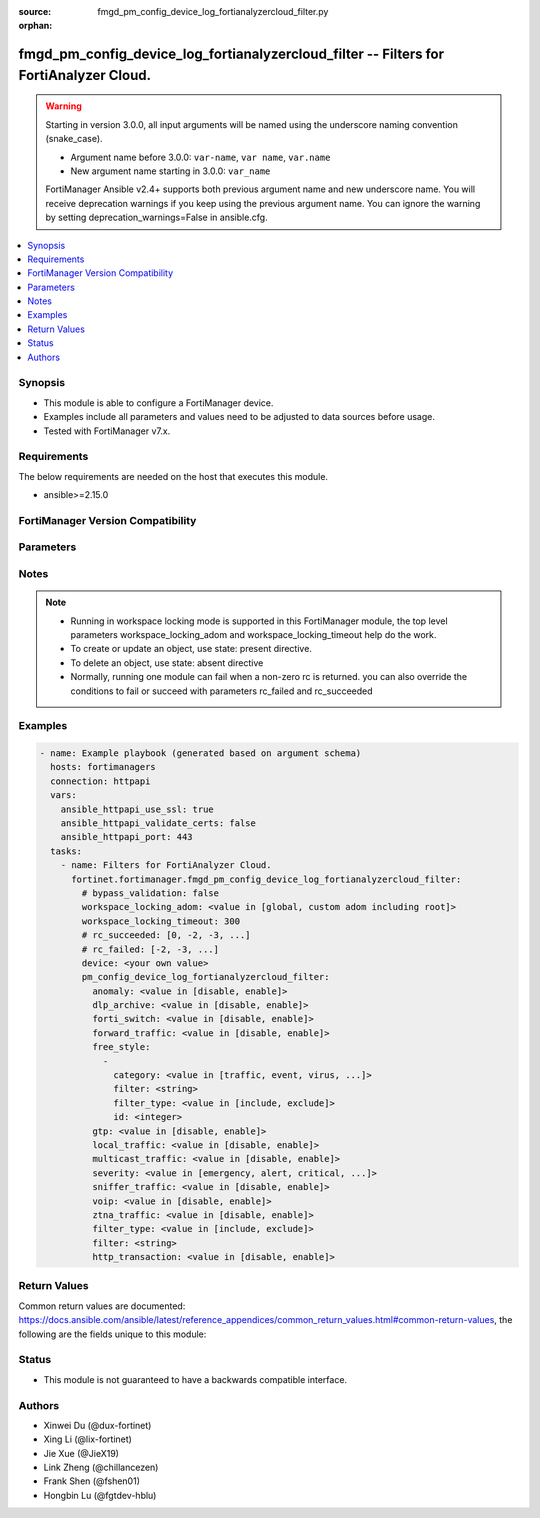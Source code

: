 :source: fmgd_pm_config_device_log_fortianalyzercloud_filter.py

:orphan:

.. _fmgd_pm_config_device_log_fortianalyzercloud_filter:

fmgd_pm_config_device_log_fortianalyzercloud_filter -- Filters for FortiAnalyzer Cloud.
+++++++++++++++++++++++++++++++++++++++++++++++++++++++++++++++++++++++++++++++++++++++

.. versionadded:: 1.0.0

.. warning::
   Starting in version 3.0.0, all input arguments will be named using the underscore naming convention (snake_case).
  
   - Argument name before 3.0.0: ``var-name``, ``var name``, ``var.name``
   - New argument name starting in 3.0.0: ``var_name``
  
   FortiManager Ansible v2.4+ supports both previous argument name and new underscore name.
   You will receive deprecation warnings if you keep using the previous argument name.
   You can ignore the warning by setting deprecation_warnings=False in ansible.cfg.

.. contents::
   :local:
   :depth: 1


Synopsis
--------

- This module is able to configure a FortiManager device.
- Examples include all parameters and values need to be adjusted to data sources before usage.
- Tested with FortiManager v7.x.


Requirements
------------
The below requirements are needed on the host that executes this module.

- ansible>=2.15.0


FortiManager Version Compatibility
----------------------------------
.. raw:: html

 <p>Supported Version Ranges: <code class="docutils literal notranslate">v7.2.6 -> v7.2.8</code>, <code class="docutils literal notranslate">v7.4.3 -> latest</code></p>



Parameters
----------
.. raw:: html

 <ul>
 <li><span class="li-head">access_token</span> -The token to access FortiManager without using username and password. <span class="li-normal">type: str</span> <span class="li-required">required: false</span></li> <li><span class="li-head">bypass_validation</span> - Only set to True when module schema diffs with FortiManager API structure, module continues to execute without validating parameters. <span class="li-normal">type: bool</span> <span class="li-required">required: false</span> <span class="li-normal"> default: False</span> </li>
 <li><span class="li-head">enable_log</span> - Enable/Disable logging for task. <span class="li-normal">type: bool</span> <span class="li-required">required: false</span> <span class="li-normal"> default: False</span> </li>
 <li><span class="li-head">forticloud_access_token</span> - Access token of forticloud managed API users, this option is available with FortiManager later than 6.4.0. <span class="li-normal">type: str</span> <span class="li-required">required: false</span> </li>
 <li><span class="li-head">proposed_method</span> - The overridden method for the underlying Json RPC request. <span class="li-normal">type: str</span> <span class="li-required">required: false</span> <span class="li-normal"> choices: set, update, add</span> </li>
 <li><span class="li-head">rc_succeeded</span> - The rc codes list with which the conditions to succeed will be overriden. <span class="li-normal">type: list</span> <span class="li-required">required: false</span> </li>
 <li><span class="li-head">rc_failed</span> - The rc codes list with which the conditions to fail will be overriden. <span class="li-normal">type: list</span> <span class="li-required">required: false</span> </li>
 <li><span class="li-head">workspace_locking_adom</span> - Acquire the workspace lock if FortiManager is running in workspace mode. <span class="li-normal">type: str</span> <span class="li-required">required: false</span> <span class="li-normal"> choices: global, custom adom including root</span> </li>
 <li><span class="li-head">workspace_locking_timeout</span> - The maximum time in seconds to wait for other users to release workspace lock. <span class="li-normal">type: integer</span> <span class="li-required">required: false</span>  <span class="li-normal">default: 300</span> </li>
 <li><span class="li-head">device</span> - The parameter in requested url <span class="li-normal">type: str</span> <span class="li-required">required: true</span> </li>
 <li><span class="li-head">pm_config_device_log_fortianalyzercloud_filter</span> - Filters for FortiAnalyzer Cloud. <span class="li-normal">type: dict</span></li>
 <ul class="ul-self">
 <li><span class="li-head">anomaly</span> Enable/disable anomaly logging. <span class="li-normal">type: str</span> <span class="li-normal">choices: [disable, enable]</span> 
 <a id='label0' href="javascript:ContentClick('label1', 'label0');" onmouseover="ContentPreview('label1');" onmouseout="ContentUnpreview('label1');" title="click to collapse or expand..."> more... </a>
 <div id="label1" style="display:none">
 <p>Supported Version Ranges: <code class="docutils literal notranslate">v7.2.6 -> v7.2.8</code>, <code class="docutils literal notranslate">v7.4.3 -> latest</code></p>
 </div>
 </li>
 <li><span class="li-head">dlp_archive</span> <b>(Alias name: dlp-archive)</b>  Enable/disable dlp archive logging. <span class="li-normal">type: str</span> <span class="li-normal">choices: [disable, enable]</span> 
 <a id='label2' href="javascript:ContentClick('label3', 'label2');" onmouseover="ContentPreview('label3');" onmouseout="ContentUnpreview('label3');" title="click to collapse or expand..."> more... </a>
 <div id="label3" style="display:none">
 <p>Supported Version Ranges: <code class="docutils literal notranslate">v7.2.6 -> v7.2.8</code>, <code class="docutils literal notranslate">v7.4.3 -> latest</code></p>
 </div>
 </li>
 <li><span class="li-head">forti_switch</span> <b>(Alias name: forti-switch)</b>  Enable/disable forti-switch logging. <span class="li-normal">type: str</span> <span class="li-normal">choices: [disable, enable]</span> 
 <a id='label4' href="javascript:ContentClick('label5', 'label4');" onmouseover="ContentPreview('label5');" onmouseout="ContentUnpreview('label5');" title="click to collapse or expand..."> more... </a>
 <div id="label5" style="display:none">
 <p>Supported Version Ranges: <code class="docutils literal notranslate">v7.4.3 -> latest</code></p>
 </div>
 </li>
 <li><span class="li-head">forward_traffic</span> <b>(Alias name: forward-traffic)</b>  Enable/disable forward traffic logging. <span class="li-normal">type: str</span> <span class="li-normal">choices: [disable, enable]</span> 
 <a id='label6' href="javascript:ContentClick('label7', 'label6');" onmouseover="ContentPreview('label7');" onmouseout="ContentUnpreview('label7');" title="click to collapse or expand..."> more... </a>
 <div id="label7" style="display:none">
 <p>Supported Version Ranges: <code class="docutils literal notranslate">v7.2.6 -> v7.2.8</code>, <code class="docutils literal notranslate">v7.4.3 -> latest</code></p>
 </div>
 </li>
 <li><span class="li-head">free_style</span> <b>(Alias name: free-style)</b>  Free style. <span class="li-normal">type: list</span>
 <a id='label8' href="javascript:ContentClick('label9', 'label8');" onmouseover="ContentPreview('label9');" onmouseout="ContentUnpreview('label9');" title="click to collapse or expand..."> more... </a>
 <div id="label9" style="display:none">
 <p>Supported Version Ranges: <code class="docutils literal notranslate">v7.2.6 -> v7.2.8</code>, <code class="docutils literal notranslate">v7.4.3 -> latest</code></p>
 </div>
 <ul class="ul-self">
 <li><span class="li-head">category</span> Log category. <span class="li-normal">type: str</span> <span class="li-normal">choices: [traffic, event, virus, webfilter, attack, spam, voip, dlp, app-ctrl, anomaly, waf, gtp, dns, ssh, ssl, file-filter, icap, ztna, virtual-patch]</span> 
 <a id='label10' href="javascript:ContentClick('label11', 'label10');" onmouseover="ContentPreview('label11');" onmouseout="ContentUnpreview('label11');" title="click to collapse or expand..."> more... </a>
 <div id="label11" style="display:none">
 <p>Supported Version Ranges: <code class="docutils literal notranslate">v7.2.6 -> v7.2.8</code>, <code class="docutils literal notranslate">v7.4.3 -> latest</code></p>
 </div>
 </li>
 <li><span class="li-head">filter</span> Free style filter string. <span class="li-normal">type: str</span>
 <a id='label12' href="javascript:ContentClick('label13', 'label12');" onmouseover="ContentPreview('label13');" onmouseout="ContentUnpreview('label13');" title="click to collapse or expand..."> more... </a>
 <div id="label13" style="display:none">
 <p>Supported Version Ranges: <code class="docutils literal notranslate">v7.2.6 -> v7.2.8</code>, <code class="docutils literal notranslate">v7.4.3 -> latest</code></p>
 </div>
 </li>
 <li><span class="li-head">filter_type</span> <b>(Alias name: filter-type)</b>  Include/exclude logs that match the filter. <span class="li-normal">type: str</span> <span class="li-normal">choices: [include, exclude]</span> 
 <a id='label14' href="javascript:ContentClick('label15', 'label14');" onmouseover="ContentPreview('label15');" onmouseout="ContentUnpreview('label15');" title="click to collapse or expand..."> more... </a>
 <div id="label15" style="display:none">
 <p>Supported Version Ranges: <code class="docutils literal notranslate">v7.2.6 -> v7.2.8</code>, <code class="docutils literal notranslate">v7.4.3 -> latest</code></p>
 </div>
 </li>
 <li><span class="li-head">id</span> Entry id. <span class="li-normal">type: int</span>
 <a id='label16' href="javascript:ContentClick('label17', 'label16');" onmouseover="ContentPreview('label17');" onmouseout="ContentUnpreview('label17');" title="click to collapse or expand..."> more... </a>
 <div id="label17" style="display:none">
 <p>Supported Version Ranges: <code class="docutils literal notranslate">v7.2.6 -> v7.2.8</code>, <code class="docutils literal notranslate">v7.4.3 -> latest</code></p>
 </div>
 </li>
 </ul>
 </li>
 <li><span class="li-head">gtp</span> Enable/disable gtp messages logging. <span class="li-normal">type: str</span> <span class="li-normal">choices: [disable, enable]</span> 
 <a id='label18' href="javascript:ContentClick('label19', 'label18');" onmouseover="ContentPreview('label19');" onmouseout="ContentUnpreview('label19');" title="click to collapse or expand..."> more... </a>
 <div id="label19" style="display:none">
 <p>Supported Version Ranges: <code class="docutils literal notranslate">v7.2.6 -> v7.2.8</code>, <code class="docutils literal notranslate">v7.4.3 -> latest</code></p>
 </div>
 </li>
 <li><span class="li-head">local_traffic</span> <b>(Alias name: local-traffic)</b>  Enable/disable local in or out traffic logging. <span class="li-normal">type: str</span> <span class="li-normal">choices: [disable, enable]</span> 
 <a id='label20' href="javascript:ContentClick('label21', 'label20');" onmouseover="ContentPreview('label21');" onmouseout="ContentUnpreview('label21');" title="click to collapse or expand..."> more... </a>
 <div id="label21" style="display:none">
 <p>Supported Version Ranges: <code class="docutils literal notranslate">v7.2.6 -> v7.2.8</code>, <code class="docutils literal notranslate">v7.4.3 -> latest</code></p>
 </div>
 </li>
 <li><span class="li-head">multicast_traffic</span> <b>(Alias name: multicast-traffic)</b>  Enable/disable multicast traffic logging. <span class="li-normal">type: str</span> <span class="li-normal">choices: [disable, enable]</span> 
 <a id='label22' href="javascript:ContentClick('label23', 'label22');" onmouseover="ContentPreview('label23');" onmouseout="ContentUnpreview('label23');" title="click to collapse or expand..."> more... </a>
 <div id="label23" style="display:none">
 <p>Supported Version Ranges: <code class="docutils literal notranslate">v7.2.6 -> v7.2.8</code>, <code class="docutils literal notranslate">v7.4.3 -> latest</code></p>
 </div>
 </li>
 <li><span class="li-head">severity</span> Lowest severity level to log. <span class="li-normal">type: str</span> <span class="li-normal">choices: [emergency, alert, critical, error, warning, notification, information, debug]</span> 
 <a id='label24' href="javascript:ContentClick('label25', 'label24');" onmouseover="ContentPreview('label25');" onmouseout="ContentUnpreview('label25');" title="click to collapse or expand..."> more... </a>
 <div id="label25" style="display:none">
 <p>Supported Version Ranges: <code class="docutils literal notranslate">v7.2.6 -> v7.2.8</code>, <code class="docutils literal notranslate">v7.4.3 -> latest</code></p>
 </div>
 </li>
 <li><span class="li-head">sniffer_traffic</span> <b>(Alias name: sniffer-traffic)</b>  Enable/disable sniffer traffic logging. <span class="li-normal">type: str</span> <span class="li-normal">choices: [disable, enable]</span> 
 <a id='label26' href="javascript:ContentClick('label27', 'label26');" onmouseover="ContentPreview('label27');" onmouseout="ContentUnpreview('label27');" title="click to collapse or expand..."> more... </a>
 <div id="label27" style="display:none">
 <p>Supported Version Ranges: <code class="docutils literal notranslate">v7.2.6 -> v7.2.8</code>, <code class="docutils literal notranslate">v7.4.3 -> latest</code></p>
 </div>
 </li>
 <li><span class="li-head">voip</span> Enable/disable voip logging. <span class="li-normal">type: str</span> <span class="li-normal">choices: [disable, enable]</span> 
 <a id='label28' href="javascript:ContentClick('label29', 'label28');" onmouseover="ContentPreview('label29');" onmouseout="ContentUnpreview('label29');" title="click to collapse or expand..."> more... </a>
 <div id="label29" style="display:none">
 <p>Supported Version Ranges: <code class="docutils literal notranslate">v7.2.6 -> v7.2.8</code>, <code class="docutils literal notranslate">v7.4.3 -> latest</code></p>
 </div>
 </li>
 <li><span class="li-head">ztna_traffic</span> <b>(Alias name: ztna-traffic)</b>  Enable/disable ztna traffic logging. <span class="li-normal">type: str</span> <span class="li-normal">choices: [disable, enable]</span> 
 <a id='label30' href="javascript:ContentClick('label31', 'label30');" onmouseover="ContentPreview('label31');" onmouseout="ContentUnpreview('label31');" title="click to collapse or expand..."> more... </a>
 <div id="label31" style="display:none">
 <p>Supported Version Ranges: <code class="docutils literal notranslate">v7.2.6 -> v7.2.8</code>, <code class="docutils literal notranslate">v7.4.3 -> latest</code></p>
 </div>
 </li>
 <li><span class="li-head">filter_type</span> <b>(Alias name: filter-type)</b>  Include/exclude logs that match the filter. <span class="li-normal">type: str</span> <span class="li-normal">choices: [include, exclude]</span> 
 <a id='label32' href="javascript:ContentClick('label33', 'label32');" onmouseover="ContentPreview('label33');" onmouseout="ContentUnpreview('label33');" title="click to collapse or expand..."> more... </a>
 <div id="label33" style="display:none">
 <p>Supported Version Ranges: <code class="docutils literal notranslate">v7.2.6 -> v7.2.8</code>, <code class="docutils literal notranslate">v7.4.3 -> latest</code></p>
 </div>
 </li>
 <li><span class="li-head">filter</span> Fortianalyzer cloud log filter. <span class="li-normal">type: str</span>
 <a id='label34' href="javascript:ContentClick('label35', 'label34');" onmouseover="ContentPreview('label35');" onmouseout="ContentUnpreview('label35');" title="click to collapse or expand..."> more... </a>
 <div id="label35" style="display:none">
 <p>Supported Version Ranges: <code class="docutils literal notranslate">v7.2.6 -> v7.2.8</code>, <code class="docutils literal notranslate">v7.4.3 -> latest</code></p>
 </div>
 </li>
 <li><span class="li-head">http_transaction</span> <b>(Alias name: http-transaction)</b>  Enable/disable log http transaction messages. <span class="li-normal">type: str</span> <span class="li-normal">choices: [disable, enable]</span> 
 <a id='label36' href="javascript:ContentClick('label37', 'label36');" onmouseover="ContentPreview('label37');" onmouseout="ContentUnpreview('label37');" title="click to collapse or expand..."> more... </a>
 <div id="label37" style="display:none">
 <p>Supported Version Ranges: <code class="docutils literal notranslate">v7.6.0 -> latest</code></p>
 </div>
 </li>
 </ul>
 </ul>



Notes
-----
.. note::
   - Running in workspace locking mode is supported in this FortiManager module, the top level parameters workspace_locking_adom and workspace_locking_timeout help do the work.
   - To create or update an object, use state: present directive.
   - To delete an object, use state: absent directive
   - Normally, running one module can fail when a non-zero rc is returned. you can also override the conditions to fail or succeed with parameters rc_failed and rc_succeeded

Examples
--------

.. code-block:: yaml+jinja

  - name: Example playbook (generated based on argument schema)
    hosts: fortimanagers
    connection: httpapi
    vars:
      ansible_httpapi_use_ssl: true
      ansible_httpapi_validate_certs: false
      ansible_httpapi_port: 443
    tasks:
      - name: Filters for FortiAnalyzer Cloud.
        fortinet.fortimanager.fmgd_pm_config_device_log_fortianalyzercloud_filter:
          # bypass_validation: false
          workspace_locking_adom: <value in [global, custom adom including root]>
          workspace_locking_timeout: 300
          # rc_succeeded: [0, -2, -3, ...]
          # rc_failed: [-2, -3, ...]
          device: <your own value>
          pm_config_device_log_fortianalyzercloud_filter:
            anomaly: <value in [disable, enable]>
            dlp_archive: <value in [disable, enable]>
            forti_switch: <value in [disable, enable]>
            forward_traffic: <value in [disable, enable]>
            free_style:
              -
                category: <value in [traffic, event, virus, ...]>
                filter: <string>
                filter_type: <value in [include, exclude]>
                id: <integer>
            gtp: <value in [disable, enable]>
            local_traffic: <value in [disable, enable]>
            multicast_traffic: <value in [disable, enable]>
            severity: <value in [emergency, alert, critical, ...]>
            sniffer_traffic: <value in [disable, enable]>
            voip: <value in [disable, enable]>
            ztna_traffic: <value in [disable, enable]>
            filter_type: <value in [include, exclude]>
            filter: <string>
            http_transaction: <value in [disable, enable]>


Return Values
-------------

Common return values are documented: https://docs.ansible.com/ansible/latest/reference_appendices/common_return_values.html#common-return-values, the following are the fields unique to this module:

.. raw:: html

 <ul>
 <li> <span class="li-return">meta</span> - The result of the request.<span class="li-normal">returned: always</span> <span class="li-normal">type: dict</span></li>
 <ul class="ul-self"> <li> <span class="li-return">request_url</span> - The full url requested. <span class="li-normal">returned: always</span> <span class="li-normal">type: str</span> <span class="li-normal">sample: /sys/login/user</span></li>
 <li> <span class="li-return">response_code</span> - The status of api request. <span class="li-normal">returned: always</span> <span class="li-normal">type: int</span> <span class="li-normal">sample: 0</span></li>
 <li> <span class="li-return">response_data</span> - The data body of the api response. <span class="li-normal">returned: optional</span> <span class="li-normal">type: list or dict</span></li>
 <li> <span class="li-return">response_message</span> - The descriptive message of the api response. <span class="li-normal">returned: always</span> <span class="li-normal">type: str</span> <span class="li-normal">sample: OK</span></li>
 <li> <span class="li-return">system_information</span> - The information of the target system. <span class="li-normal">returned: always</span> <span class="li-normal">type: dict</span></li>
 </ul>
 <li> <span class="li-return">rc</span> - The status the request. <span class="li-normal">returned: always</span> <span class="li-normal">type: int</span> <span class="li-normal">sample: 0</span></li>
 <li> <span class="li-return">version_check_warning</span> - Warning if the parameters used in the playbook are not supported by the current FortiManager version. <span class="li-normal">returned: if at least one parameter not supported by the current FortiManager version</span> <span class="li-normal">type: list</span> </li>
 </ul>


Status
------

- This module is not guaranteed to have a backwards compatible interface.


Authors
-------

- Xinwei Du (@dux-fortinet)
- Xing Li (@lix-fortinet)
- Jie Xue (@JieX19)
- Link Zheng (@chillancezen)
- Frank Shen (@fshen01)
- Hongbin Lu (@fgtdev-hblu)
